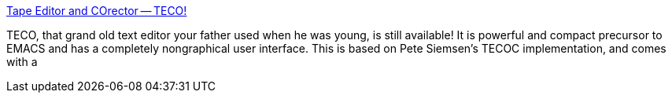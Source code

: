 :jbake-type: post
:jbake-status: published
:jbake-title: Tape Editor and COrector -- TECO!
:jbake-tags: freeware,histoire,software,_mois_déc.,_année_2004
:jbake-date: 2004-12-06
:jbake-depth: ../
:jbake-uri: shaarli/1102341432000.adoc
:jbake-source: https://nicolas-delsaux.hd.free.fr/Shaarli?searchterm=http%3A%2F%2Fwww.almy.us%2Fteco.html&searchtags=freeware+histoire+software+_mois_d%C3%A9c.+_ann%C3%A9e_2004
:jbake-style: shaarli

http://www.almy.us/teco.html[Tape Editor and COrector -- TECO!]

TECO, that grand old text editor your father used when he was young, is still available! It is powerful and compact precursor to EMACS and has a completely nongraphical user interface. This is based on Pete Siemsen's TECOC implementation, and comes with a
